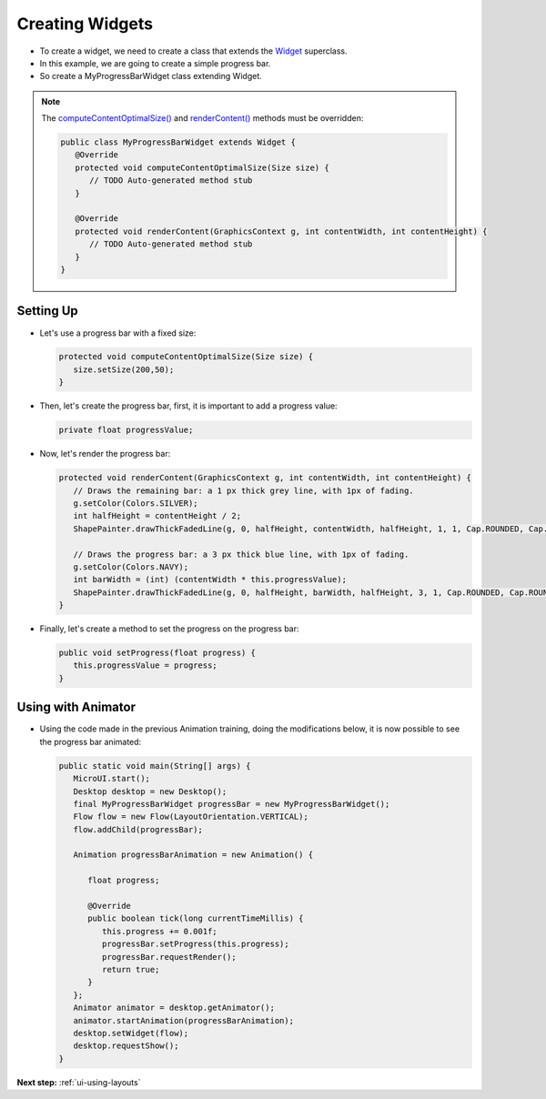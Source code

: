 .. _ui-creating-widgets:

Creating Widgets
================

- To create a widget, we need to create a class that extends the `Widget`_ superclass.
- In this example, we are going to create a simple progress bar.
- So create a MyProgressBarWidget class extending Widget.

.. note::
    
   The `computeContentOptimalSize()`_ and `renderContent()`_ methods must be overridden:

   .. code:: java

    public class MyProgressBarWidget extends Widget {
       @Override
       protected void computeContentOptimalSize(Size size) {
          // TODO Auto-generated method stub
       }

       @Override
       protected void renderContent(GraphicsContext g, int contentWidth, int contentHeight) {
          // TODO Auto-generated method stub
       }
    }

Setting Up
----------

- Let's use a progress bar with a fixed size:

  .. code:: java

    protected void computeContentOptimalSize(Size size) {
       size.setSize(200,50);
    }

- Then, let's create the progress bar, first, it is important to add a progress value:

  .. code:: java

    private float progressValue;

- Now, let's render the progress bar:

  .. code:: java

    protected void renderContent(GraphicsContext g, int contentWidth, int contentHeight) {
       // Draws the remaining bar: a 1 px thick grey line, with 1px of fading.
       g.setColor(Colors.SILVER);
       int halfHeight = contentHeight / 2;
       ShapePainter.drawThickFadedLine(g, 0, halfHeight, contentWidth, halfHeight, 1, 1, Cap.ROUNDED, Cap.ROUNDED);

       // Draws the progress bar: a 3 px thick blue line, with 1px of fading.
       g.setColor(Colors.NAVY);
       int barWidth = (int) (contentWidth * this.progressValue);
       ShapePainter.drawThickFadedLine(g, 0, halfHeight, barWidth, halfHeight, 3, 1, Cap.ROUNDED, Cap.ROUNDED);
    }

- Finally, let's create a method to set the progress on the progress bar:

  .. code:: java

    public void setProgress(float progress) {
       this.progressValue = progress;
    }

Using with Animator
-------------------

- Using the code made in the previous Animation training, doing the modifications below, it is now possible to see the progress bar animated:

  .. code:: java

    public static void main(String[] args) {
       MicroUI.start();
       Desktop desktop = new Desktop();
       final MyProgressBarWidget progressBar = new MyProgressBarWidget();
       Flow flow = new Flow(LayoutOrientation.VERTICAL);
       flow.addChild(progressBar);

       Animation progressBarAnimation = new Animation() {

          float progress;

          @Override
          public boolean tick(long currentTimeMillis) {
             this.progress += 0.001f;
             progressBar.setProgress(this.progress);
             progressBar.requestRender();
             return true;
          }
       };
       Animator animator = desktop.getAnimator();
       animator.startAnimation(progressBarAnimation);
       desktop.setWidget(flow);
       desktop.requestShow();
    }

  .. image:: images/progressbar.png
   :align: center

.. _Widget: https://repository.microej.com/javadoc/microej_5.x/apis/ej/mwt/Widget.html
.. _computeContentOptimalSize(): https://repository.microej.com/javadoc/microej_5.x/apis/ej/mwt/Widget.html#computeContentOptimalSize-ej.mwt.util.Size-
.. _renderContent(): https://repository.microej.com/javadoc/microej_5.x/apis/ej/mwt/Widget.html#renderContent-ej.microui.display.GraphicsContext-int-int-

**Next step:** :ref:`ui-using-layouts`

..
   | Copyright 2021-2024, MicroEJ Corp. Content in this space is free 
   for read and redistribute. Except if otherwise stated, modification 
   is subject to MicroEJ Corp prior approval.
   | MicroEJ is a trademark of MicroEJ Corp. All other trademarks and 
   copyrights are the property of their respective owners.

